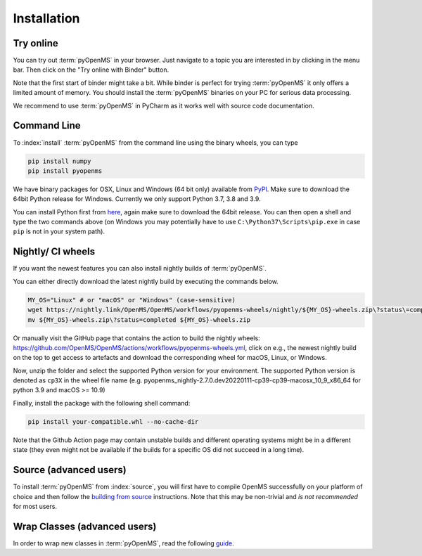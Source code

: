 Installation
============


Try online
----------

You can try out :term:`pyOpenMS` in your browser. Just navigate to a topic you are interested in
by clicking in the menu bar. Then click on the "Try online with Binder" button.

.. image:: img/binderIntegration.gif

Note that the first start of binder might take a bit. While binder is perfect
for trying :term:`pyOpenMS` it only offers a limited amount of memory. You should install
the :term:`pyOpenMS` binaries on your PC for serious data processing.

We recommend to use :term:`pyOpenMS` in PyCharm as it works well with source code documentation.

Command Line
------------

To :index:`install` :term:`pyOpenMS` from the command line using the binary wheels, you
can type

.. code-block:: bash

  pip install numpy
  pip install pyopenms


We have binary packages for OSX, Linux and Windows (64 bit only) available from
`PyPI <https://pypi.org/project/pyopenms>`_. Make sure to download
the 64bit Python release for Windows. Currently we only support
Python 3.7, 3.8 and 3.9.

You can install Python first from `here <https://www.python.org/downloads/>`_,
again make sure to download the 64bit release. You can then open a shell and
type the two commands above (on Windows you may potentially have to use
``C:\Python37\Scripts\pip.exe`` in case ``pip`` is not in your system path).

Nightly/ CI wheels
------------------

If you want the newest features you can also install nightly builds of :term:`pyOpenMS`.

You can either directly download the latest nightly build by executing the commands below.

.. code-block:: bash

  MY_OS="Linux" # or "macOS" or "Windows" (case-sensitive)
  wget https://nightly.link/OpenMS/OpenMS/workflows/pyopenms-wheels/nightly/${MY_OS}-wheels.zip\?status\=completed
  mv ${MY_OS}-wheels.zip\?status=completed ${MY_OS}-wheels.zip
  
Or manually visit the GitHub page that contains the action to build the nightly wheels: https://github.com/OpenMS/OpenMS/actions/workflows/pyopenms-wheels.yml,
click on e.g., the newest nightly build on the top to get access to artefacts and download the corresponding wheel for macOS, Linux, or Windows.

.. image:: img/githubActionWheels.png

Now, unzip the folder and select the supported Python version for your environment.
The supported Python version is denoted as ``cp3X`` in the wheel file name
(e.g. pyopenms_nightly-2.7.0.dev20220111-cp39-cp39-macosx_10_9_x86_64 for python 3.9 and macOS >= 10.9)

Finally, install the package with the following shell command:

.. code-block:: bash

  pip install your-compatible.whl --no-cache-dir

Note that the Github Action page may contain unstable builds and different operating systems might
be in a different state (they even might not be available if the builds for a specific OS did not succeed in a long time).


Source (advanced users)
-----------------------

To install :term:`pyOpenMS` from :index:`source`, you will first have to compile OpenMS
successfully on your platform of choice and then follow the `building from
source <build_from_source.html>`_ instructions. Note that this may be
non-trivial and *is not recommended* for most users.

Wrap Classes (advanced users)
-----------------------------

In order to wrap new classes in :term:`pyOpenMS`, read the following `guide
<wrap_classes.html>`_.
